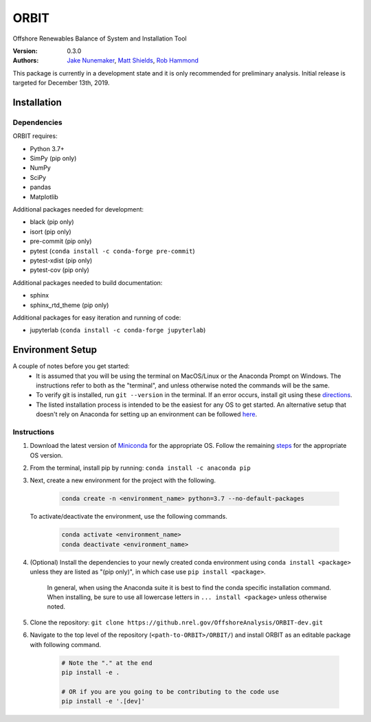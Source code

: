 ORBIT
=====

Offshore Renewables Balance of System and Installation Tool

:Version: 0.3.0
:Authors: `Jake Nunemaker <https://github.nrel.gov/jnunemak>`_, `Matt Shields <https://github.nrel.gov/mshields>`_, `Rob Hammond <https://github.nrel.gov/rhammond>`_

This package is currently in a development state and it is only recommended for
preliminary analysis. Initial release is targeted for December 13th, 2019.

Installation
------------

Dependencies
~~~~~~~~~~~~

ORBIT requires:

- Python 3.7+
- SimPy (pip only)
- NumPy
- SciPy
- pandas
- Matplotlib

Additional packages needed for development:

- black (pip only)
- isort (pip only)
- pre-commit (pip only)
- pytest (``conda install -c conda-forge pre-commit``)
- pytest-xdist (pip only)
- pytest-cov (pip only)

Additional packages needed to build documentation:

- sphinx
- sphinx_rtd_theme (pip only)

Additional packages for easy iteration and running of code:

- jupyterlab (``conda install -c conda-forge jupyterlab``)


Environment Setup
-----------------

A couple of notes before you get started:
 - It is assumed that you will be using the terminal on MacOS/Linux or the
   Anaconda Prompt on Windows. The instructions refer to both as the
   "terminal", and unless otherwise noted the commands will be the same.
 - To verify git is installed, run ``git --version`` in the terminal. If an error
   occurs, install git using these `directions <https://git-scm.com/book/en/v2/Getting-Started-Installing-Git>`_.
 - The listed installation process is intended to be the easiest for any OS
   to get started. An alternative setup that doesn't rely on Anaconda for
   setting up an environment can be followed
   `here <https://realpython.com/python-virtual-environments-a-primer/#managing-virtual-environments-with-virtualenvwrapper>`_.

Instructions
~~~~~~~~~~~~

1. Download the latest version of `Miniconda <https://docs.conda.io/en/latest/miniconda.html>`_
   for the appropriate OS. Follow the remaining `steps <https://conda.io/projects/conda/en/latest/user-guide/install/index.html#regular-installation>`_
   for the appropriate OS version.
2. From the terminal, install pip by running: ``conda install -c anaconda pip``
3. Next, create a new environment for the project with the following.

    .. code-block:: console

        conda create -n <environment_name> python=3.7 --no-default-packages

   To activate/deactivate the environment, use the following commands.

    .. code-block:: console

        conda activate <environment_name>
        conda deactivate <environment_name>

4. (Optional) Install the dependencies to your newly created conda environment using
   ``conda install <package>`` unless they are listed as "(pip only)", in which
   case use ``pip install <package>``.
    In general, when using the Anaconda suite it is best to find the conda
    specific installation command.
    When installing, be sure to use all lowercase letters in
    ``... install <package>`` unless otherwise noted.
5. Clone the repository:
   ``git clone https://github.nrel.gov/OffshoreAnalysis/ORBIT-dev.git``
6. Navigate to the top level of the repository
   (``<path-to-ORBIT>/ORBIT/``) and install ORBIT as an editable package
   with following command.

    .. code-block:: console

       # Note the "." at the end
       pip install -e .

       # OR if you are you going to be contributing to the code use
       pip install -e '.[dev]'
